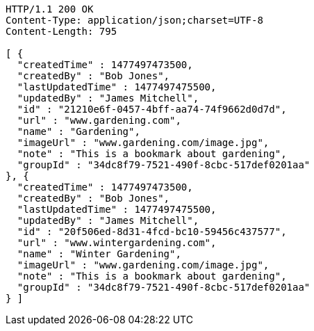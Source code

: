 [source,http,options="nowrap"]
----
HTTP/1.1 200 OK
Content-Type: application/json;charset=UTF-8
Content-Length: 795

[ {
  "createdTime" : 1477497473500,
  "createdBy" : "Bob Jones",
  "lastUpdatedTime" : 1477497475500,
  "updatedBy" : "James Mitchell",
  "id" : "21210e6f-0457-4bff-aa74-74f9662d0d7d",
  "url" : "www.gardening.com",
  "name" : "Gardening",
  "imageUrl" : "www.gardening.com/image.jpg",
  "note" : "This is a bookmark about gardening",
  "groupId" : "34dc8f79-7521-490f-8cbc-517def0201aa"
}, {
  "createdTime" : 1477497473500,
  "createdBy" : "Bob Jones",
  "lastUpdatedTime" : 1477497475500,
  "updatedBy" : "James Mitchell",
  "id" : "20f506ed-8d31-4fcd-bc10-59456c437577",
  "url" : "www.wintergardening.com",
  "name" : "Winter Gardening",
  "imageUrl" : "www.gardening.com/image.jpg",
  "note" : "This is a bookmark about gardening",
  "groupId" : "34dc8f79-7521-490f-8cbc-517def0201aa"
} ]
----